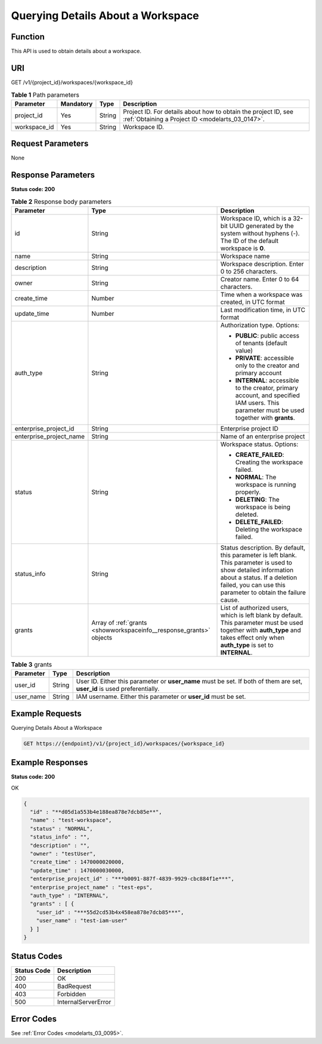 .. _ShowWorkspaceInfo:

Querying Details About a Workspace
==================================

Function
--------

This API is used to obtain details about a workspace.

URI
---

GET /v1/{project_id}/workspaces/{workspace_id}

.. table:: **Table 1** Path parameters

   +--------------+-----------+--------+--------------------------------------------------------------------------------------------------------------------+
   | Parameter    | Mandatory | Type   | Description                                                                                                        |
   +==============+===========+========+====================================================================================================================+
   | project_id   | Yes       | String | Project ID. For details about how to obtain the project ID, see :ref:`Obtaining a Project ID <modelarts_03_0147>`. |
   +--------------+-----------+--------+--------------------------------------------------------------------------------------------------------------------+
   | workspace_id | Yes       | String | Workspace ID.                                                                                                      |
   +--------------+-----------+--------+--------------------------------------------------------------------------------------------------------------------+

Request Parameters
------------------

None

Response Parameters
-------------------

**Status code: 200**

.. table:: **Table 2** Response body parameters

   +-------------------------+---------------------------------------------------------------------+-----------------------------------------------------------------------------------------------------------------------------------------------------------------------------------------------------------------+
   | Parameter               | Type                                                                | Description                                                                                                                                                                                                     |
   +=========================+=====================================================================+=================================================================================================================================================================================================================+
   | id                      | String                                                              | Workspace ID, which is a 32-bit UUID generated by the system without hyphens (-). The ID of the default workspace is **0**.                                                                                     |
   +-------------------------+---------------------------------------------------------------------+-----------------------------------------------------------------------------------------------------------------------------------------------------------------------------------------------------------------+
   | name                    | String                                                              | Workspace name                                                                                                                                                                                                  |
   +-------------------------+---------------------------------------------------------------------+-----------------------------------------------------------------------------------------------------------------------------------------------------------------------------------------------------------------+
   | description             | String                                                              | Workspace description. Enter 0 to 256 characters.                                                                                                                                                               |
   +-------------------------+---------------------------------------------------------------------+-----------------------------------------------------------------------------------------------------------------------------------------------------------------------------------------------------------------+
   | owner                   | String                                                              | Creator name. Enter 0 to 64 characters.                                                                                                                                                                         |
   +-------------------------+---------------------------------------------------------------------+-----------------------------------------------------------------------------------------------------------------------------------------------------------------------------------------------------------------+
   | create_time             | Number                                                              | Time when a workspace was created, in UTC format                                                                                                                                                                |
   +-------------------------+---------------------------------------------------------------------+-----------------------------------------------------------------------------------------------------------------------------------------------------------------------------------------------------------------+
   | update_time             | Number                                                              | Last modification time, in UTC format                                                                                                                                                                           |
   +-------------------------+---------------------------------------------------------------------+-----------------------------------------------------------------------------------------------------------------------------------------------------------------------------------------------------------------+
   | auth_type               | String                                                              | Authorization type. Options:                                                                                                                                                                                    |
   |                         |                                                                     |                                                                                                                                                                                                                 |
   |                         |                                                                     | -  **PUBLIC**: public access of tenants (default value)                                                                                                                                                         |
   |                         |                                                                     |                                                                                                                                                                                                                 |
   |                         |                                                                     | -  **PRIVATE**: accessible only to the creator and primary account                                                                                                                                              |
   |                         |                                                                     |                                                                                                                                                                                                                 |
   |                         |                                                                     | -  **INTERNAL**: accessible to the creator, primary account, and specified IAM users. This parameter must be used together with **grants**.                                                                     |
   +-------------------------+---------------------------------------------------------------------+-----------------------------------------------------------------------------------------------------------------------------------------------------------------------------------------------------------------+
   | enterprise_project_id   | String                                                              | Enterprise project ID                                                                                                                                                                                           |
   +-------------------------+---------------------------------------------------------------------+-----------------------------------------------------------------------------------------------------------------------------------------------------------------------------------------------------------------+
   | enterprise_project_name | String                                                              | Name of an enterprise project                                                                                                                                                                                   |
   +-------------------------+---------------------------------------------------------------------+-----------------------------------------------------------------------------------------------------------------------------------------------------------------------------------------------------------------+
   | status                  | String                                                              | Workspace status. Options:                                                                                                                                                                                      |
   |                         |                                                                     |                                                                                                                                                                                                                 |
   |                         |                                                                     | -  **CREATE_FAILED**: Creating the workspace failed.                                                                                                                                                            |
   |                         |                                                                     |                                                                                                                                                                                                                 |
   |                         |                                                                     | -  **NORMAL**: The workspace is running properly.                                                                                                                                                               |
   |                         |                                                                     |                                                                                                                                                                                                                 |
   |                         |                                                                     | -  **DELETING**: The workspace is being deleted.                                                                                                                                                                |
   |                         |                                                                     |                                                                                                                                                                                                                 |
   |                         |                                                                     | -  **DELETE_FAILED**: Deleting the workspace failed.                                                                                                                                                            |
   +-------------------------+---------------------------------------------------------------------+-----------------------------------------------------------------------------------------------------------------------------------------------------------------------------------------------------------------+
   | status_info             | String                                                              | Status description. By default, this parameter is left blank. This parameter is used to show detailed information about a status. If a deletion failed, you can use this parameter to obtain the failure cause. |
   +-------------------------+---------------------------------------------------------------------+-----------------------------------------------------------------------------------------------------------------------------------------------------------------------------------------------------------------+
   | grants                  | Array of :ref:`grants <showworkspaceinfo__response_grants>` objects | List of authorized users, which is left blank by default. This parameter must be used together with **auth_type** and takes effect only when **auth_type** is set to **INTERNAL**.                              |
   +-------------------------+---------------------------------------------------------------------+-----------------------------------------------------------------------------------------------------------------------------------------------------------------------------------------------------------------+

.. _showworkspaceinfo__response_grants:

.. table:: **Table 3** grants

   +-----------+--------+---------------------------------------------------------------------------------------------------------------------------+
   | Parameter | Type   | Description                                                                                                               |
   +===========+========+===========================================================================================================================+
   | user_id   | String | User ID. Either this parameter or **user_name** must be set. If both of them are set, **user_id** is used preferentially. |
   +-----------+--------+---------------------------------------------------------------------------------------------------------------------------+
   | user_name | String | IAM username. Either this parameter or **user_id** must be set.                                                           |
   +-----------+--------+---------------------------------------------------------------------------------------------------------------------------+

Example Requests
----------------

Querying Details About a Workspace

.. code-block::

   GET https://{endpoint}/v1/{project_id}/workspaces/{workspace_id}

Example Responses
-----------------

**Status code: 200**

OK

.. code-block::

   {
     "id" : "**d05d1a553b4e188ea878e7dcb85e**",
     "name" : "test-workspace",
     "status" : "NORMAL",
     "status_info" : "",
     "description" : "",
     "owner" : "testUser",
     "create_time" : 1470000020000,
     "update_time" : 1470000030000,
     "enterprise_project_id" : "***b0091-887f-4839-9929-cbc884f1e***",
     "enterprise_project_name" : "test-eps",
     "auth_type" : "INTERNAL",
     "grants" : [ {
       "user_id" : "***55d2cd53b4x458ea878e7dcb85***",
       "user_name" : "test-iam-user"
     } ]
   }

Status Codes
------------

=========== ===================
Status Code Description
=========== ===================
200         OK
400         BadRequest
403         Forbidden
500         InternalServerError
=========== ===================

Error Codes
-----------

See :ref:`Error Codes <modelarts_03_0095>`.
